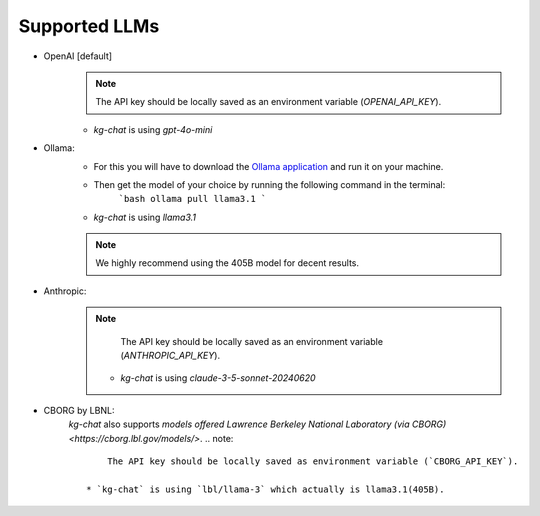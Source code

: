 Supported LLMs
==============

* OpenAI [default]
    .. note::
        The API key should be locally saved as an environment variable (`OPENAI_API_KEY`).
    * `kg-chat` is using `gpt-4o-mini`

* Ollama: 
    * For this you will have to download the `Ollama application <https://ollama.com/download>`_ and run it on your machine.
    * Then get the model of your choice by running the following command in the terminal:
        ```bash
        ollama pull llama3.1
        ```
    * `kg-chat` is using `llama3.1`
    .. note::
        We highly recommend using the 405B model for decent results.

* Anthropic:
    .. note::
            The API key should be locally saved as an environment variable (`ANTHROPIC_API_KEY`).
        
        * `kg-chat` is using `claude-3-5-sonnet-20240620`

* CBORG by LBNL:
    `kg-chat` also supports `models offered Lawrence Berkeley National Laboratory (via CBORG)<https://cborg.lbl.gov/models/>`.
    .. note::
            The API key should be locally saved as environment variable (`CBORG_API_KEY`).
        
        * `kg-chat` is using `lbl/llama-3` which actually is llama3.1(405B).